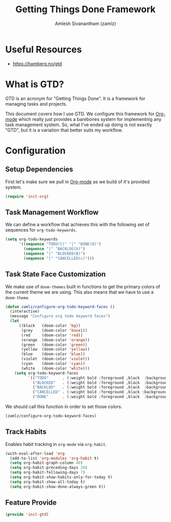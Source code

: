 #+TITLE: Getting Things Done Framework
#+AUTHOR: Amlesh Sivanantham (zamlz)
#+ROAM_ALIAS: "GTD Framework" "GTD Method"
#+ROAM_TAGS: CONFIG SOFTWARE GTD
#+CREATED: [2021-03-27 Sat 09:04]
#+LAST_MODIFIED: [2021-06-14 Mon 07:34:43]

* Useful Resources
- [[https://hamberg.no/gtd][https://hamberg.no/gtd]]

* What is GTD?

GTD is an acronym for "Getting Things Done". It is a framework for managing tasks and projects.

This document covers how I use GTD. We configure this framework for [[file:../config/org_mode.org][Org-mode]] which really just provides a barebones system for implementnig any task management system. So, what I've ended up doing is not exactly "GTD", but it is a variation that better suits my workflow.

* Configuration
:PROPERTIES:
:header-args:emacs-lisp: :tangle ~/.config/emacs/lisp/init-gtd.el :comments both :mkdirp yes
:END:

** Setup Dependencies
First let's make sure we pull in [[file:../config/org_mode.org][Org-mode]] as we build of it's provided system.

#+begin_src emacs-lisp
(require 'init-org)
#+end_src

** Task Management Workflow

#+begin_src plantuml :file ./data/gtd_workflow.png :exports results
@startuml
'hide footbox
skinparam backgroundcolor transparent
skinparam monochrome reverse
skinparam shadowing false
hide empty description

[*] -> TODO
[*] --> BACKLOG
BACKLOG -> TODO
BACKLOG -> CANCELLED
TODO -> DONE
TODO -> BLOCKED
TODO --> CANCELLED
BLOCKED -> TODO
BLOCKED -> DONE
BLOCKED --> CANCELLED
DONE -> [*]
ROUTINE -> ROUTINE
@enduml
#+end_src

#+RESULTS:
[[file:./data/gtd_workflow.png]]

We can define a workflow that achieves this with the following set of sequences for =org-todo-keywords=.

#+begin_src emacs-lisp
(setq org-todo-keywords
      '((sequence "TODO(t)" "|" "DONE(d)")
        (sequence "|" "BACKLOG(b)")
        (sequence "|" "BLOCKED(B)")
        (sequence "|" "CANCELLED(c)")))
#+end_src

** Task State Face Customization
We make use of =doom-themes= built in functions to get the primary colors of the current theme we are using. This also means that we have to use a =doom-theme=.

#+begin_src emacs-lisp
(defun zamlz/configure-org-todo-keyword-faces ()
  (interactive)
  (message "Configure org todo keyword faces")
  (let
      ((black   (doom-color 'bg))
       (grey    (doom-color 'base1))
       (red     (doom-color 'red))
       (orange  (doom-color 'orange))
       (green   (doom-color 'green))
       (yellow  (doom-color 'yellow))
       (blue    (doom-color 'blue))
       (violet  (doom-color 'violet))
       (cyan    (doom-color 'cyan))
       (white   (doom-color 'white)))
    (setq org-todo-keyword-faces
          `(("TODO"      . (:weight bold :foreground ,black  :background ,red))
            ("BLOCKED"   . (:weight bold :foreground ,black  :background ,yellow))
            ("BACKLOG"   . (:weight bold :foreground ,black  :background ,violet))
            ("CANCELLED" . (:weight bold :foreground ,black :background ,grey))
            ("DONE"      . (:weight bold :foreground ,black  :background ,green))))))
#+end_src

We should call this function in order to set those colors.

#+begin_src emacs-lisp
(zamlz/configure-org-todo-keyword-faces)
#+end_src

** Track Habits
Enables habit tracking in =org-mode= via =org-habit=.

#+begin_src emacs-lisp
(with-eval-after-load 'org
  (add-to-list 'org-modules 'org-habit t)
  (setq org-habit-graph-column 40)
  (setq org-habit-preceding-days 28)
  (setq org-habit-following-days 7)
  (setq org-habit-show-habits-only-for-today t)
  (setq org-habit-show-all-today t)
  (setq org-habit-show-done-always-green t))
#+end_src

** Feature Provide

#+begin_src emacs-lisp
(provide 'init-gtd)
#+end_src
